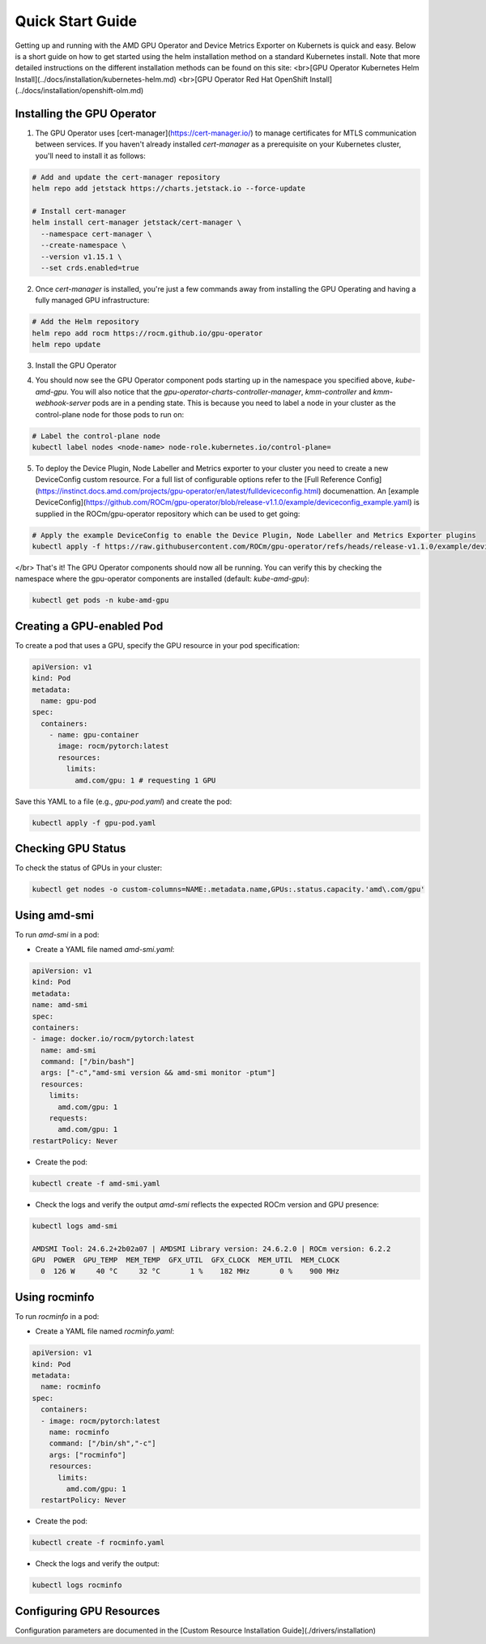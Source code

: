 Quick Start Guide
===================

Getting up and running with the AMD GPU Operator and Device Metrics Exporter on Kubernets is quick and easy. Below is a short guide on how to get started using the helm installation method on a standard Kubernetes install. Note that more detailed instructions on the different installation methods can be found on this site:
<br>[GPU Operator Kubernetes Helm Install](../docs/installation/kubernetes-helm.md)
<br>[GPU Operator Red Hat OpenShift Install](../docs/installation/openshift-olm.md)

Installing the GPU Operator
---------------------------

1. The GPU Operator uses [cert-manager](https://cert-manager.io/) to manage certificates for MTLS communication between services. If you haven't already installed `cert-manager` as a prerequisite on your Kubernetes cluster, you'll need to install it as follows:

.. code-block:: bash
    
      # Add and update the cert-manager repository
      helm repo add jetstack https://charts.jetstack.io --force-update

      # Install cert-manager
      helm install cert-manager jetstack/cert-manager \
        --namespace cert-manager \
        --create-namespace \
        --version v1.15.1 \
        --set crds.enabled=true


2. Once `cert-manager` is installed, you're just a few commands away from installing the GPU Operating and having a fully managed GPU infrastructure:

.. code-block:: bash
    
      # Add the Helm repository
      helm repo add rocm https://rocm.github.io/gpu-operator
      helm repo update

3. Install the GPU Operator

.. tab-set::

  .. tab-item:: v1.2.2

      .. code-block:: bash

            helm install amd-gpu-operator rocm/gpu-operator-charts \
            --namespace kube-amd-gpu --create-namespace \
            --version=v1.2.2

  .. tab-item:: v1.2.1

      .. code-block:: bash

            helm install amd-gpu-operator rocm/gpu-operator-charts \
            --namespace kube-amd-gpu --create-namespace \
            --version=v1.2.1

  .. tab-item:: v1.2.0

      .. code-block:: bash

            helm install amd-gpu-operator rocm/gpu-operator-charts \
            --namespace kube-amd-gpu --create-namespace \
            --version=v1.2.0

  .. tab-item:: v1.1.1

      .. code-block:: bash

            helm install amd-gpu-operator rocm/gpu-operator-charts \
            --namespace kube-amd-gpu --create-namespace \
            --version=v1.1.1

  .. tab-item:: v1.1.0

      .. code-block:: bash

            helm install amd-gpu-operator rocm/gpu-operator-charts \
            --namespace kube-amd-gpu --create-namespace \
            --version=v1.1.0 

  .. tab-item:: v1.0.0

      .. code-block:: bash

            helm install amd-gpu-operator rocm/gpu-operator-charts \
            --namespace kube-amd-gpu --create-namespace \
            --version=v1.0.0   

4. You should now see the GPU Operator component pods starting up in the namespace you specified above, `kube-amd-gpu`. You will also notice that the `gpu-operator-charts-controller-manager`, `kmm-controller` and `kmm-webhook-server` pods are in a pending state. This is because you need to label a node in your cluster as the control-plane node for those pods to run on:

.. code-block:: bash

      # Label the control-plane node
      kubectl label nodes <node-name> node-role.kubernetes.io/control-plane=
 
5. To deploy the Device Plugin, Node Labeller and Metrics exporter to your cluster you need to create a new DeviceConfig custom resource. For a full list of configurable options refer to the [Full Reference Config](https://instinct.docs.amd.com/projects/gpu-operator/en/latest/fulldeviceconfig.html) documenattion. An [example DeviceConfig](https://github.com/ROCm/gpu-operator/blob/release-v1.1.0/example/deviceconfig_example.yaml) is supplied in the ROCm/gpu-operator repository which can be used to get going:

.. code-block:: bash

      # Apply the example DeviceConfig to enable the Device Plugin, Node Labeller and Metrics Exporter plugins
      kubectl apply -f https://raw.githubusercontent.com/ROCm/gpu-operator/refs/heads/release-v1.1.0/example/deviceconfig_example.yaml


</br>
That's it! The GPU Operator components should now all be running. You can verify this by checking the namespace where the gpu-operator components are installed (default: `kube-amd-gpu`):

.. code-block:: bash
      
      kubectl get pods -n kube-amd-gpu

Creating a GPU-enabled Pod
--------------------------

To create a pod that uses a GPU, specify the GPU resource in your pod specification:

.. code-block:: yaml

      apiVersion: v1
      kind: Pod
      metadata:
        name: gpu-pod
      spec:
        containers:
          - name: gpu-container
            image: rocm/pytorch:latest
            resources:
              limits:
                amd.com/gpu: 1 # requesting 1 GPU

Save this YAML to a file (e.g., `gpu-pod.yaml`) and create the pod:

.. code-block:: bash

      kubectl apply -f gpu-pod.yaml

Checking GPU Status
-------------------

To check the status of GPUs in your cluster:

.. code-block:: bash

      kubectl get nodes -o custom-columns=NAME:.metadata.name,GPUs:.status.capacity.'amd\.com/gpu'

Using amd-smi
-------------

To run `amd-smi` in a pod:

- Create a YAML file named `amd-smi.yaml`:

.. code-block:: yaml

      apiVersion: v1
      kind: Pod
      metadata:
      name: amd-smi
      spec:
      containers:
      - image: docker.io/rocm/pytorch:latest
        name: amd-smi
        command: ["/bin/bash"]
        args: ["-c","amd-smi version && amd-smi monitor -ptum"]
        resources:
          limits:
            amd.com/gpu: 1
          requests:
            amd.com/gpu: 1
      restartPolicy: Never

- Create the pod:

.. code-block:: bash

      kubectl create -f amd-smi.yaml

- Check the logs and verify the output `amd-smi` reflects the expected ROCm version and GPU presence:

.. code-block:: bash

      kubectl logs amd-smi

      AMDSMI Tool: 24.6.2+2b02a07 | AMDSMI Library version: 24.6.2.0 | ROCm version: 6.2.2
      GPU  POWER  GPU_TEMP  MEM_TEMP  GFX_UTIL  GFX_CLOCK  MEM_UTIL  MEM_CLOCK
        0  126 W     40 °C     32 °C       1 %    182 MHz       0 %    900 MHz

Using rocminfo
--------------

To run `rocminfo` in a pod:

- Create a YAML file named `rocminfo.yaml`:

.. code-block:: yaml

      apiVersion: v1
      kind: Pod
      metadata:
        name: rocminfo
      spec:
        containers:
        - image: rocm/pytorch:latest
          name: rocminfo
          command: ["/bin/sh","-c"]
          args: ["rocminfo"]
          resources:
            limits:
              amd.com/gpu: 1
        restartPolicy: Never

- Create the pod:

.. code-block:: bash

      kubectl create -f rocminfo.yaml

- Check the logs and verify the output:

.. code-block:: bash

      kubectl logs rocminfo


Configuring GPU Resources
-------------------------

Configuration parameters are documented in the [Custom Resource Installation Guide](./drivers/installation)
